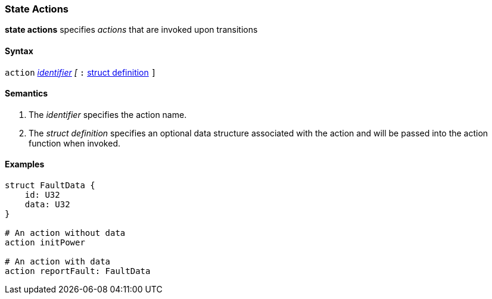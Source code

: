 === State Actions

*state actions* specifies _actions_ that are invoked upon transitions

==== Syntax
`action`
<<Lexical-Elements_Identifiers,_identifier_>>
_[_
`:` 
<<Definitions_Struct-Definitions,struct definition>>
`]`

==== Semantics
. The _identifier_ specifies the action name.

. The _struct definition_ specifies an optional data structure associated with the action and will be
passed into the action function when invoked.

==== Examples

[source,fpp]
----
struct FaultData {
    id: U32
    data: U32
}

# An action without data
action initPower

# An action with data
action reportFault: FaultData

----
